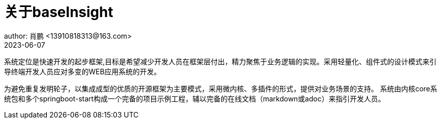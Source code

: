 = 关于baseInsight
author: 肖鹏 <13910818313@163.com>
2023-06-07

:source-highlighter: highlight.js
:imagesdir: images
:sourcedir: ../../main/java
:build-gradle: ../../../build.gradle

系统定位是快速开发的起步框架,目标是希望减少开发人员在框架层付出，精力聚焦于业务逻辑的实现。采用轻量化、组件式的设计模式来引导终端开发人员应对多变的WEB应用系统的开发。

为避免重复发明轮子，以集成成型的优质的开源框架为主要模式，采用微内核、多插件的形式，提供对业务场景的支持。
系统由内核core系统包和多个springboot-start构成一个完备的项目示例工程，辅以完备的在线文档（markdown或adoc）来指引开发人员。